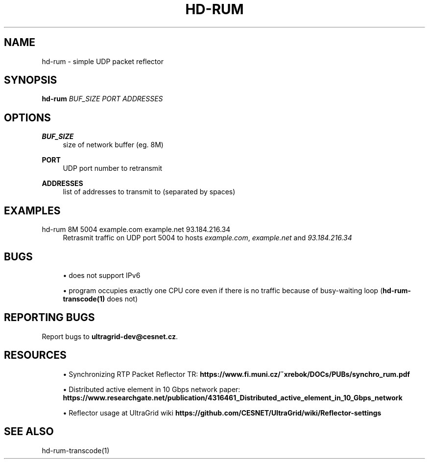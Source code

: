 '\" t
.\"     Title: hd-rum
.\"    Author: [FIXME: author] [see http://docbook.sf.net/el/author]
.\" Generator: DocBook XSL Stylesheets v1.79.1 <http://docbook.sf.net/>
.\"      Date: 08/26/2019
.\"    Manual: \ \&
.\"    Source: \ \&
.\"  Language: English
.\"
.TH "HD\-RUM" "1" "08/26/2019" "\ \&" "\ \&"
.\" -----------------------------------------------------------------
.\" * Define some portability stuff
.\" -----------------------------------------------------------------
.\" ~~~~~~~~~~~~~~~~~~~~~~~~~~~~~~~~~~~~~~~~~~~~~~~~~~~~~~~~~~~~~~~~~
.\" http://bugs.debian.org/507673
.\" http://lists.gnu.org/archive/html/groff/2009-02/msg00013.html
.\" ~~~~~~~~~~~~~~~~~~~~~~~~~~~~~~~~~~~~~~~~~~~~~~~~~~~~~~~~~~~~~~~~~
.ie \n(.g .ds Aq \(aq
.el       .ds Aq '
.\" -----------------------------------------------------------------
.\" * set default formatting
.\" -----------------------------------------------------------------
.\" disable hyphenation
.nh
.\" disable justification (adjust text to left margin only)
.ad l
.\" -----------------------------------------------------------------
.\" * MAIN CONTENT STARTS HERE *
.\" -----------------------------------------------------------------
.SH "NAME"
hd-rum \- simple UDP packet reflector
.SH "SYNOPSIS"
.sp
\fBhd\-rum\fR \fIBUF_SIZE\fR \fIPORT\fR \fIADDRESSES\fR
.SH "OPTIONS"
.PP
\fBBUF_SIZE\fR
.RS 4
size of network buffer (eg\&. 8M)
.RE
.PP
\fBPORT\fR
.RS 4
UDP port number to retransmit
.RE
.PP
\fBADDRESSES\fR
.RS 4
list of addresses to transmit to (separated by spaces)
.RE
.SH "EXAMPLES"
.PP
hd\-rum 8M 5004 example\&.com example\&.net 93\&.184\&.216\&.34
.RS 4
Retrasmit traffic on UDP port 5004 to hosts
\fIexample\&.com\fR,
\fIexample\&.net\fR
and
\fI93\&.184\&.216\&.34\fR
.RE
.SH "BUGS"
.sp
.RS 4
.ie n \{\
\h'-04'\(bu\h'+03'\c
.\}
.el \{\
.sp -1
.IP \(bu 2.3
.\}
does not support IPv6
.RE
.sp
.RS 4
.ie n \{\
\h'-04'\(bu\h'+03'\c
.\}
.el \{\
.sp -1
.IP \(bu 2.3
.\}
program occupies exactly one CPU core even if there is no traffic because of busy\-waiting loop (\fBhd\-rum\-transcode(1)\fR
does not)
.RE
.SH "REPORTING BUGS"
.sp
Report bugs to \fBultragrid\-dev@cesnet\&.cz\fR\&.
.SH "RESOURCES"
.sp
.RS 4
.ie n \{\
\h'-04'\(bu\h'+03'\c
.\}
.el \{\
.sp -1
.IP \(bu 2.3
.\}
Synchronizing RTP Packet Reflector TR:
\fBhttps://www\&.fi\&.muni\&.cz/~xrebok/DOCs/PUBs/synchro_rum\&.pdf\fR
.RE
.sp
.RS 4
.ie n \{\
\h'-04'\(bu\h'+03'\c
.\}
.el \{\
.sp -1
.IP \(bu 2.3
.\}
Distributed active element in 10 Gbps network paper:
\fBhttps://www\&.researchgate\&.net/publication/4316461_Distributed_active_element_in_10_Gbps_network\fR
.RE
.sp
.RS 4
.ie n \{\
\h'-04'\(bu\h'+03'\c
.\}
.el \{\
.sp -1
.IP \(bu 2.3
.\}
Reflector usage at UltraGrid wiki
\fBhttps://github\&.com/CESNET/UltraGrid/wiki/Reflector\-settings\fR
.RE
.SH "SEE ALSO"
.sp
hd\-rum\-transcode(1)
